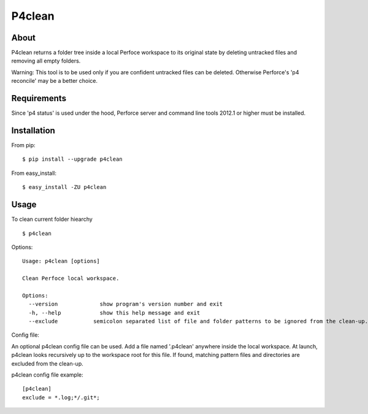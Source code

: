 P4clean
========

About
-----
P4clean returns a folder tree inside a local Perfoce workspace to its original state by deleting untracked files and removing all empty folders.

Warning: This tool is to be used only if you are confident untracked files can be deleted. Otherwise Perforce's 'p4 reconcile' may be a better choice.

Requirements
------------
Since 'p4 status' is used under the hood, Perforce server and command line tools 2012.1 or higher must be installed.

Installation
------------
From pip::

    $ pip install --upgrade p4clean

From easy_install::

    $ easy_install -ZU p4clean


Usage
-----
To clean current folder hiearchy ::

    $ p4clean 

Options::

    Usage: p4clean [options] 

    Clean Perfoce local workspace.

    Options:
      --version             show program's version number and exit
      -h, --help            show this help message and exit
      --exclude           semicolon separated list of file and folder patterns to be ignored from the clean-up.


Config file::

An optional p4clean config file can be used. Add a file named '.p4clean' anywhere inside the local workspace. At launch, p4clean looks recursively up to the workspace root for this file. If found, matching pattern files and directories are excluded from the clean-up. 

p4clean config file example::

    [p4clean]
    exclude = *.log;*/.git*;


